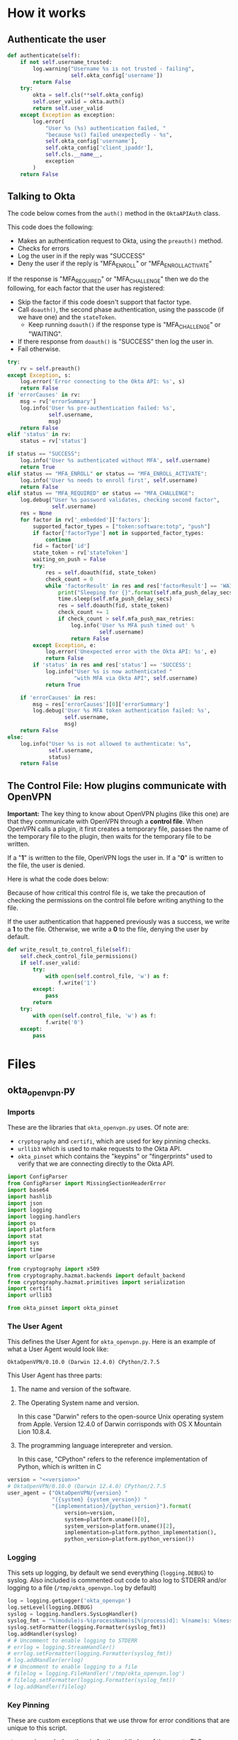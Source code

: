 * Version                                                          :noexport:
  #+NAME: version
  #+BEGIN_SRC text
  0.10.1-beta
  #+END_SRC
* How it works
** Authenticate the user
   #+NAME: validator-authenticate
   #+BEGIN_SRC python
     def authenticate(self):
         if not self.username_trusted:
             log.warning("Username %s is not trusted - failing",
                         self.okta_config['username'])
             return False
         try:
             okta = self.cls(**self.okta_config)
             self.user_valid = okta.auth()
             return self.user_valid
         except Exception as exception:
             log.error(
                 "User %s (%s) authentication failed, "
                 "because %s() failed unexpectedly - %s",
                 self.okta_config['username'],
                 self.okta_config['client_ipaddr'],
                 self.cls.__name__,
                 exception
             )
         return False
   #+END_SRC

** Talking to Okta

   The code below comes from the =auth()= method in the =OktaAPIAuth=
   class.

   This code does the following:
   - Makes an authentication request to Okta, using the =preauth()= method.
   - Checks for errors
   - Log the user in if the reply was "SUCCESS"
   - Deny the user if the reply is "MFA_ENROLL" or
     "MFA_ENROLL_ACTIVATE"

   If the response is "MFA_REQUIRED" or "MFA_CHALLENGE" then we do the
   following, for each factor that the user has registered:
   - Skip the factor if this code doesn't support that factor type.
   - Call =doauth()=, the second phase authentication, using the passcode (if we
     have one) and the =stateToken=.
     - Keep running =doauth()= if the response type is "MFA_CHALLENGE"
       or "WAITING".
   - If there response from =doauth()= is "SUCCESS" then log the user
     in.
   - Fail otherwise.


   #+NAME: okta-api-auth-auth-method
   #+BEGIN_SRC python
     try:
         rv = self.preauth()
     except Exception, s:
         log.error('Error connecting to the Okta API: %s', s)
         return False
     if 'errorCauses' in rv:
         msg = rv['errorSummary']
         log.info('User %s pre-authentication failed: %s',
                  self.username,
                  msg)
         return False
     elif 'status' in rv:
         status = rv['status']

     if status == "SUCCESS":
         log.info('User %s authenticated without MFA', self.username)
         return True
     elif status == "MFA_ENROLL" or status == "MFA_ENROLL_ACTIVATE":
         log.info('User %s needs to enroll first', self.username)
         return False
     elif status == "MFA_REQUIRED" or status == "MFA_CHALLENGE":
         log.debug("User %s password validates, checking second factor",
                   self.username)
         res = None
         for factor in rv['_embedded']['factors']:
             supported_factor_types = ["token:software:totp", "push"]
             if factor['factorType'] not in supported_factor_types:
                 continue
             fid = factor['id']
             state_token = rv['stateToken']
             waiting_on_push = False
             try:
                 res = self.doauth(fid, state_token)
                 check_count = 0
                 while 'factorResult' in res and res['factorResult'] == 'WAITING':
                     print("Sleeping for {}".format(self.mfa_push_delay_secs))
                     time.sleep(self.mfa_push_delay_secs)
                     res = self.doauth(fid, state_token)
                     check_count += 1
                     if check_count > self.mfa_push_max_retries:
                         log.info('User %s MFA push timed out' %
                                  self.username)
                         return False
             except Exception, e:
                 log.error('Unexpected error with the Okta API: %s', e)
                 return False
             if 'status' in res and res['status'] == 'SUCCESS':
                 log.info("User %s is now authenticated "
                          "with MFA via Okta API", self.username)
                 return True

         if 'errorCauses' in res:
             msg = res['errorCauses'][0]['errorSummary']
             log.debug('User %s MFA token authentication failed: %s',
                       self.username,
                       msg)
         return False
     else:
         log.info("User %s is not allowed to authenticate: %s",
                  self.username,
                  status)
         return False
   #+END_SRC
** The Control File: How plugins communicate with OpenVPN

   *Important:*
   The key thing to know about OpenVPN plugins (like this one) are
   that they communicate with OpenVPN through a *control
   file*. When OpenVPN calls a plugin, it first creates a temporary
   file, passes the name of the temporary file to the plugin, then
   waits for the temporary file to be written.

   If a "*1*" is written to the file, OpenVPN logs the user in. If a
   "*0*" is written to the file, the user is denied.

   Here is what the code does below:

   Because of how critical this control file is, we take the
   precaution of checking the permissions on the control file before
   writing anything to the file.

   If the user authentication that happened previously was a success,
   we write a *1* to the file. Otherwise, we write a *0* to the file,
   denying the user by default.

   #+NAME: write-result-to-control-file
   #+BEGIN_SRC python
     def write_result_to_control_file(self):
         self.check_control_file_permissions()
         if self.user_valid:
             try:
                 with open(self.control_file, 'w') as f:
                     f.write('1')
             except:
                 pass
             return
         try:
             with open(self.control_file, 'w') as f:
                 f.write('0')
         except:
             pass

   #+END_SRC

* Files
** okta_openvpn.py
*** Imports
    These are the libraries that =okta_openvpn.py= uses. Of note are:
    - =cryptography= and =certifi=, which are used for key pinning checks.
    - =urllib3= which is used to make requests to the Okta API.
    - =okta_pinset= which contains the "keypins" or "fingerprints" used
      to verify that we are connecting directly to the Okta API.
    #+NAME: imports
    #+BEGIN_SRC python
      import ConfigParser
      from ConfigParser import MissingSectionHeaderError
      import base64
      import hashlib
      import json
      import logging
      import logging.handlers
      import os
      import platform
      import stat
      import sys
      import time
      import urlparse

      from cryptography import x509
      from cryptography.hazmat.backends import default_backend
      from cryptography.hazmat.primitives import serialization
      import certifi
      import urllib3

      from okta_pinset import okta_pinset
    #+END_SRC
*** The User Agent
    This defines the User Agent for =okta_openvpn.py=. Here is an
    example of what a User Agent would look like:

    #+BEGIN_EXAMPLE
    OktaOpenVPN/0.10.0 (Darwin 12.4.0) CPython/2.7.5
    #+END_EXAMPLE

    This User Agent has three parts:
    1. The name and version of the software.
    2. The Operating System name and version.

       In this case "Darwin" refers to the open-source Unix operating
       system from Apple. Version 12.4.0 of Darwin corrisponds with OS
       X Mountain Lion 10.8.4.

    3. The programming language interepreter and version.

       In this case, "CPython" refers to the reference implementation
       of Python, which is written in C

    #+NAME: setup-useragent
    #+BEGIN_SRC python
      version = "<<version>>"
      # OktaOpenVPN/0.10.0 (Darwin 12.4.0) CPython/2.7.5
      user_agent = ("OktaOpenVPN/{version} "
                    "({system} {system_version}) "
                    "{implementation}/{python_version}").format(
                        version=version,
                        system=platform.uname()[0],
                        system_version=platform.uname()[2],
                        implementation=platform.python_implementation(),
                        python_version=platform.python_version())
    #+END_SRC

*** Logging
    This sets up logging, by default we send everything
    (=logging.DEBUG=) to syslog. Also included is commented out code to
    also log to STDERR and/or logging to a file
    (=/tmp/okta_openvpn.log= by default)

    #+NAME: setup-logging
    #+BEGIN_SRC python
      log = logging.getLogger('okta_openvpn')
      log.setLevel(logging.DEBUG)
      syslog = logging.handlers.SysLogHandler()
      syslog_fmt = "%(module)s-%(processName)s[%(process)d]: %(name)s: %(message)s"
      syslog.setFormatter(logging.Formatter(syslog_fmt))
      log.addHandler(syslog)
      # # Uncomment to enable logging to STDERR
      # errlog = logging.StreamHandler()
      # errlog.setFormatter(logging.Formatter(syslog_fmt))
      # log.addHandler(errlog)
      # # Uncomment to enable logging to a file
      # filelog = logging.FileHandler('/tmp/okta_openvpn.log')
      # filelog.setFormatter(logging.Formatter(syslog_fmt))
      # log.addHandler(filelog)
    #+END_SRC

*** Key Pinning
    These are custom exceptions that we use throw for error conditions
    that are unique to this script.

    =PinError= is used when the pin for the public key of the remote
    TLS certificate isn't found in our set of valid pins.

    =ControlFilePermissionsError= is used when we encounter a
    permissions error related to the control file used to communicate
    success/failure of an authentication to OpenVPN.

    #+NAME: custom-exceptions
    #+BEGIN_SRC python
      class PinError(Exception):
          "Raised when a pin isn't found in a certificate"
          pass


      class ControlFilePermissionsError(Exception):
          "Raised when the control file or containing directory have bad permissions"
          pass
    #+END_SRC

    This code is used to implement HPKP-style key pinning with the Okta
    API. The code works by extending the =urllib3.HTTPSConnectionPool=
    object, implementing the =_validate_conn= which is run to validate
    connections.

    Essentially, this code hashes the public key of the remote TLS
    certificate and compares the hash against a whitelist of hashes.

    #+NAME: publickey-pinset-connectionpool
    #+BEGIN_SRC python
      class PublicKeyPinsetConnectionPool(urllib3.HTTPSConnectionPool):
          def __init__(self, *args, **kwargs):
              self.pinset = kwargs.pop('assert_pinset', None)
              super(PublicKeyPinsetConnectionPool, self).__init__(*args, **kwargs)

          def _validate_conn(self, conn):
              super(PublicKeyPinsetConnectionPool, self)._validate_conn(conn)
              if not conn.is_verified:
                  raise Exception("Unexpected verification error.")

              cert = conn.sock.getpeercert(binary_form=True)
              public_key = x509.load_der_x509_certificate(
                  cert,
                  default_backend()).public_key()
              public_key_raw = public_key.public_bytes(
                  serialization.Encoding.DER,
                  serialization.PublicFormat.SubjectPublicKeyInfo)
              public_key_sha256 = hashlib.sha256(public_key_raw).digest()
              public_key_sha256_base64 = base64.b64encode(public_key_sha256)

              if public_key_sha256_base64 not in self.pinset:
                  pin_failure_message = (
                      'Refusing to authenticate '
                      'because host {remote_host} failed '
                      'a TLS public key pinning check. '
                      'Please contact support@okta.com with this error message'
                  ).format(remote_host=conn.host)
                  log.critical(pin_failure_message)
                  raise PinError("Public Key not found in pinset!")
    #+END_SRC

*** class OktaAPIAuth (object)
    This code that communicates with the Okta API.
    #+NAME: okta-api-auth
    #+BEGIN_SRC python
      class OktaAPIAuth(object):
          def __init__(self, okta_url, okta_token,
                       username, password, client_ipaddr,
                       mfa_push_delay_secs=None,
                       mfa_push_max_retries=None,
                       assert_pinset=None):
              passcode_len = 6
              self.okta_url = None
              self.okta_token = okta_token
              self.username = username
              self.password = password
              self.client_ipaddr = client_ipaddr
              self.passcode = None
              self.okta_urlparse = urlparse.urlparse(okta_url)
              self.mfa_push_delay_secs = mfa_push_delay_secs
              self.mfa_push_max_retries = mfa_push_max_retries
              if assert_pinset is None:
                  assert_pinset = okta_pinset
              url_new = (self.okta_urlparse.scheme,
                         self.okta_urlparse.netloc,
                         '', '', '', '')
              self.okta_url = urlparse.urlunparse(url_new)
              if password and len(password) > passcode_len:
                  last = password[-passcode_len:]
                  if last.isdigit():
                      self.passcode = last
                      self.password = password[:-passcode_len]
              self.pool = PublicKeyPinsetConnectionPool(
                  self.okta_urlparse.hostname,
                  self.okta_urlparse.port,
                  assert_pinset=assert_pinset,
                  cert_reqs='CERT_REQUIRED',
                  ca_certs=certifi.where(),
              )

          def okta_req(self, path, data):
              ssws = "SSWS {token}".format(token=self.okta_token)
              headers = {
                  'user-agent': user_agent,
                  'content-type': 'application/json',
                  'accept': 'application/json',
                  'authorization': ssws,
                  }
              url = "{base}/api/v1{path}".format(base=self.okta_url, path=path)
              req = self.pool.urlopen(
                  'POST',
                  url,
                  headers=headers,
                  body=json.dumps(data)
              )
              return json.loads(req.data)

          def preauth(self):
              path = "/authn"
              data = {
                  'username': self.username,
                  'password': self.password,
              }
              return self.okta_req(path, data)

          def doauth(self, fid, state_token):
              path = "/authn/factors/{fid}/verify".format(fid=fid)
              data = {
                  'fid': fid,
                  'stateToken': state_token,
                  'passCode': self.passcode,
              }
              return self.okta_req(path, data)

          def auth(self):
              username = self.username
              password = self.password
              status = False
              rv = False

              invalid_username_or_password = (
                  username is None or
                  username == '' or
                  password is None or
                  password == '')
              if invalid_username_or_password:
                  log.info("Missing username or password for user: %s (%s) - "
                           "Reported username may be 'None' due to this",
                           username,
                           self.client_ipaddr)
                  return False

              if not self.passcode:
                  log.info("No second factor found for username %s", username)

              log.debug("Authenticating username %s", username)
              <<okta-api-auth-auth-method>>
    #+END_SRC
*** class OktaOpenVPNValidator(object)

    In short, this class gets the "environment" set up for the
    OktaAPIAuth class. It reads in configuration files and environment
    variables, makes sure that permissions are correct on the "Control
    File", calls OktaAPIAuth and writes to the Control File as
    approprate.

    #+NAME: okta-openvpn-validator
    #+BEGIN_SRC python
      class OktaOpenVPNValidator(object):
          def __init__(self):
              self.cls = OktaAPIAuth
              self.username_trusted = False
              self.user_valid = False
              self.control_file = None
              self.site_config = {}
              self.config_file = None
              self.env = os.environ
              self.okta_config = {}
              self.username_suffix = None
              self.always_trust_username = False
              # Try for up to 2 minutes by default
              self.mfa_push_max_retries = "20"
              self.mfa_push_delay_secs = "3"

          def read_configuration_file(self):
              cfg_path_defaults = [
                  '/etc/openvpn/okta_openvpn.ini',
                  '/etc/okta_openvpn.ini',
                  'okta_openvpn.ini']
              cfg_path = cfg_path_defaults
              parser_defaults = {
                  'AllowUntrustedUsers': self.always_trust_username,
                  'UsernameSuffix': self.username_suffix,
                  'MFAPushMaxRetries': self.mfa_push_max_retries,
                  'MFAPushDelaySeconds': self.mfa_push_delay_secs,
                  }
              if self.config_file:
                  cfg_path = []
                  cfg_path.append(self.config_file)
              log.debug(cfg_path)
              for cfg_file in cfg_path:
                  if os.path.isfile(cfg_file):
                      try:
                          cfg = ConfigParser.ConfigParser(defaults=parser_defaults)
                          cfg.read(cfg_file)
                          self.site_config = {
                              'okta_url': cfg.get('OktaAPI', 'Url'),
                              'okta_token': cfg.get('OktaAPI', 'Token'),
                              'mfa_push_max_retries': cfg.get('OktaAPI',
                                                              'MFAPushMaxRetries'),
                              'mfa_push_delay_secs': cfg.get('OktaAPI',
                                                             'MFAPushDelaySeconds'),
                              }
                          always_trust_username = cfg.get(
                              'OktaAPI',
                              'AllowUntrustedUsers')
                          if always_trust_username == 'True':
                              self.always_trust_username = True
                          self.username_suffix = cfg.get('OktaAPI', 'UsernameSuffix')
                          return True
                      except MissingSectionHeaderError, e:
                          log.debug(e)
              if 'okta_url' not in self.site_config and \
                 'okta_token' not in self.site_config:
                  log.critical("Failed to load config")
                  return False

          def load_environment_variables(self):
              if 'okta_url' not in self.site_config:
                  log.critical('OKTA_URL not defined in configuration')
                  return False
              if 'okta_token' not in self.site_config:
                  log.critical('OKTA_TOKEN not defined in configuration')
                  return False
              # Taken from a validated VPN client-side SSL certificate
              username = self.env.get('common_name')
              password = self.env.get('password')
              client_ipaddr = self.env.get('untrusted_ip', '0.0.0.0')
              # Note:
              #   username_trusted is True if the username comes from a certificate
              #
              #   Meaning, if self.common_name is NOT set, but self.username IS,
              #   then self.username_trusted will be False
              if username is not None:
                  self.username_trusted = True
              else:
                  # This is set according to what the VPN client has sent us
                  username = self.env.get('username')
              if self.always_trust_username:
                  self.username_trusted = self.always_trust_username
              if self.username_suffix and '@' not in username:
                  username = username + '@' + self.username_suffix
              self.control_file = self.env.get('auth_control_file')
              if self.control_file is None:
                  log.info(("No control file found, "
                            "if using a deferred plugin "
                            "authentication will stall and fail."))
              self.okta_config = {
                  'okta_url': self.site_config['okta_url'],
                  'okta_token': self.site_config['okta_token'],
                  'username': username,
                  'password': password,
                  'client_ipaddr': client_ipaddr,
              }
              for item in ['mfa_push_max_retries', 'mfa_push_delay_secs']:
                  if item in self.site_config:
                      self.okta_config[item] = self.site_config[item]
              assert_pin = self.env.get('assert_pin')
              if assert_pin:
                  self.okta_config['assert_pinset'] = [assert_pin]

          <<validator-authenticate>>

          def check_control_file_permissions(self):
              file_mode = os.stat(self.control_file).st_mode
              if file_mode & stat.S_IWGRP or file_mode & stat.S_IWOTH:
                  log.critical(
                      'Refusing to authenticate. The file %s'
                      ' must not be writable by non-owners.',
                      self.control_file
                  )
                  raise ControlFilePermissionsError()
              dir_name = os.path.split(self.control_file)[0]
              dir_mode = os.stat(dir_name).st_mode
              if dir_mode & stat.S_IWGRP or dir_mode & stat.S_IWOTH:
                  log.critical(
                      'Refusing to authenticate.'
                      ' The directory containing the file %s'
                      ' must not be writable by non-owners.',
                      self.control_file
                  )
                  raise ControlFilePermissionsError()

          <<write-result-to-control-file>>

          def run(self):
              self.read_configuration_file()
              self.load_environment_variables()
              self.authenticate()
              self.write_result_to_control_file()
    #+END_SRC

*** Running from the command line
    If the user is valid, we exit with "0". If the user is not valid,
    we exit with "1". This was split out into a seperate function to
    avoid confusion seeing =sys.exit(0)= in the code.
    #+NAME: return-error-code-for
    #+BEGIN_SRC python
      def return_error_code_for(validator):
          if validator.user_valid:
              sys.exit(0)
          else:
              sys.exit(1)
    #+END_SRC

    Checking if =__name__= equals ="__main__"= is the Pythonic way of
    detecting if this code has been called from the command line (as
    opposed to being included via an =import= statement).

    #+NAME: main-loop
    #+BEGIN_SRC python
      # This is tested by test_command.sh via tests/test_command.py
      if __name__ == "__main__":  # pragma: no cover
          validator = OktaOpenVPNValidator()
          validator.run()
          return_error_code_for(validator)
    #+END_SRC
*** okta_openvpn.py
    #+BEGIN_SRC python :tangle okta_openvpn.py :noweb yes
      #!/usr/bin/env python2
      # vim: set noexpandtab:ts=4

      # This Source Code Form is subject to the terms of the Mozilla Public
      # License, v. 2.0. If a copy of the MPL was not distributed with this
      # file, You can obtain one at http://mozilla.org/MPL/2.0/.
      # Contributors: gdestuynder@mozilla.com

      <<imports>>

      <<setup-useragent>>
      <<setup-logging>>


      <<custom-exceptions>>


      <<publickey-pinset-connectionpool>>


      <<okta-api-auth>>


      <<okta-openvpn-validator>>


      <<return-error-code-for>>

      <<main-loop>>
    #+END_SRC
** okta_pinset.py
   Below are a list of "Pins" (or fingerprints) for the /public keys/
   that Okta uses, or will use, in TLS certificates.

   There are total of 16 pins below, 4 pins per domain, for two public
   domains and two private domains that Okta uses for testing.

   Here is how to generate a "pin" using =openssl=  command line
   utilities:

   #+NAME: create-pins
   #+BEGIN_SRC sh :noweb yes
     <<fetch-tls-certificate>> |
     <<extract-public-key>> |
     <<convert-public-key-to-der>> |
     <<create-sha256-base64-hash>>
   #+END_SRC

   Here is what this command does, line by line:

   #+NAME: fetch-tls-certificate
   #+BEGIN_SRC sh
     echo -n | openssl s_client -connect example.com:443
   #+END_SRC
   This fetches a TLS certificate from a server, printing the X.509
   formatted certificate on STDOUT. =echo -n= is needed because
   =s_client= expects something on STDIN.

   #+NAME: extract-public-key
   #+BEGIN_SRC sh
     openssl x509 -noout -pubkey
   #+END_SRC

   This takes an X.509 certificate on STDIN and prints a PEM formatted
   public key on STDOUT.

   #+NAME: convert-public-key-to-der
   #+BEGIN_SRC sh
     openssl rsa  -pubin -outform der
   #+END_SRC

   This takes a PEM encoded public key on STDIN (=-pubin=) and
   prints the DER formatted key on STDOUT.

   #+NAME: create-sha256-base64-hash
   #+BEGIN_SRC sh
     openssl dgst -sha256 -binary | base64
   #+END_SRC

   This makes a SHA-256 hash of STDIN, which is then converted to the
   Base64 encoding scheme.


   #+BEGIN_SRC python :tangle okta_pinset.py :noweb yes
     # # Here is how a pin like those below may be generated:
     # <<create-pins>>
     okta_pinset = [
         # okta.com
         'r5EfzZxQVvQpKo3AgYRaT7X2bDO/kj3ACwmxfdT2zt8=',
         'MaqlcUgk2mvY/RFSGeSwBRkI+rZ6/dxe/DuQfBT/vnQ=',
         '72G5IEvDEWn+EThf3qjR7/bQSWaS2ZSLqolhnO6iyJI=',
         'rrV6CLCCvqnk89gWibYT0JO6fNQ8cCit7GGoiVTjCOg=',
         # oktapreview.com
         'jZomPEBSDXoipA9un78hKRIeN/+U4ZteRaiX8YpWfqc=',
         'axSbM6RQ+19oXxudaOTdwXJbSr6f7AahxbDHFy3p8s8=',
         'SE4qe2vdD9tAegPwO79rMnZyhHvqj3i5g1c2HkyGUNE=',
         'ylP0lMLMvBaiHn0ihLxHjzvlPVQNoyQ+rMiaj0da/Pw=',
         # internal testing
         'W2qOJ9F9eo3CYHzL5ZIjYEizINI1cUPEb7yD45ihTXg=',
         'PJ1QGTlW5ViFNhswMsYKp4X8C7KdG8nDW4ZcXLmYMyI=',
         '5LlRWGTBVjpfNXXU5T7cYVUbOSPcgpMgdjaWd/R9Leg=',
         'lpaMLlEsp7/dVZoeWt3f9ciJIMGimixAIaKNsn9/bCY=',
         # internal testing
         'Uit61pzomPOIy0svL1z4OUx3FMBr9UWQVdyG7ZlSLK8=',
         'Ul2vkypIA80/JDebYsXq8FGdtmtrx5WJAAHDlSwWOes=',
         'rx1UuNLIkJs53Jd60G/zY947XcDIf56JyM/yFJyR/GE=',
         'VvpiE4cl60BvOU8X4AfkWeUPsmRUSh/nVbJ2rnGDZHI=',
     ]

   #+END_SRC
** tests
*** shared/__init__.py
    Here is how to debug using a local version of the mock server, via
    ngrok:
    #+BEGIN_EXAMPLE
               self.example_dot_com_pin = (
                   'wiviOfSDwIlXvBBiGcwtOsGjCN+73Qo2Xxe5NRI0zwA=')
               self.herokuapp_dot_com_pin = (
      -            '2hLOYtjSs5a3Jxy5GVM5EMuqa3JHhR6gM99EoaDauug=')
      +            'zyLK9e1SySrnnTDsqXISq1MppH4OvOcJRM9eh0Rm8AA=')
      +            # '2hLOYtjSs5a3Jxy5GVM5EMuqa3JHhR6gM99EoaDauug=')
               self.okta_url = os.environ.get(
                   'okta_url_mock',
      -            'https://mocked-okta-api.herokuapp.com')
      +            'https://0414e2d8.ngrok.io')
      +            # 'https://mocked-okta-api.herokuapp.com')
               self.okta_token = 'mocked-token-for-openvpn'
               self.username_prefix = 'user_MFA_REQUIRED'
               self.username_suffix = 'example.com'
    #+END_EXAMPLE

    #+BEGIN_EXAMPLE
      --- a/tests/test_ssl_public_key_pinning.py
      +++ b/tests/test_ssl_public_key_pinning.py
      @@ -80,7 +80,7 @@ class TestOktaAPIAuthTLSPinning(OktaTestCase):
               last_error = self.okta_log_messages['critical'][-1:][0]
               messages = [
                   'efusing to authenticate',
      -            'mocked-okta-api.herokuapp.com',
      +            # 'mocked-okta-api.herokuapp.com',
                   'TLS public key pinning check',
                   'lease contact support@okta.com',
                   ]
    #+END_EXAMPLE
